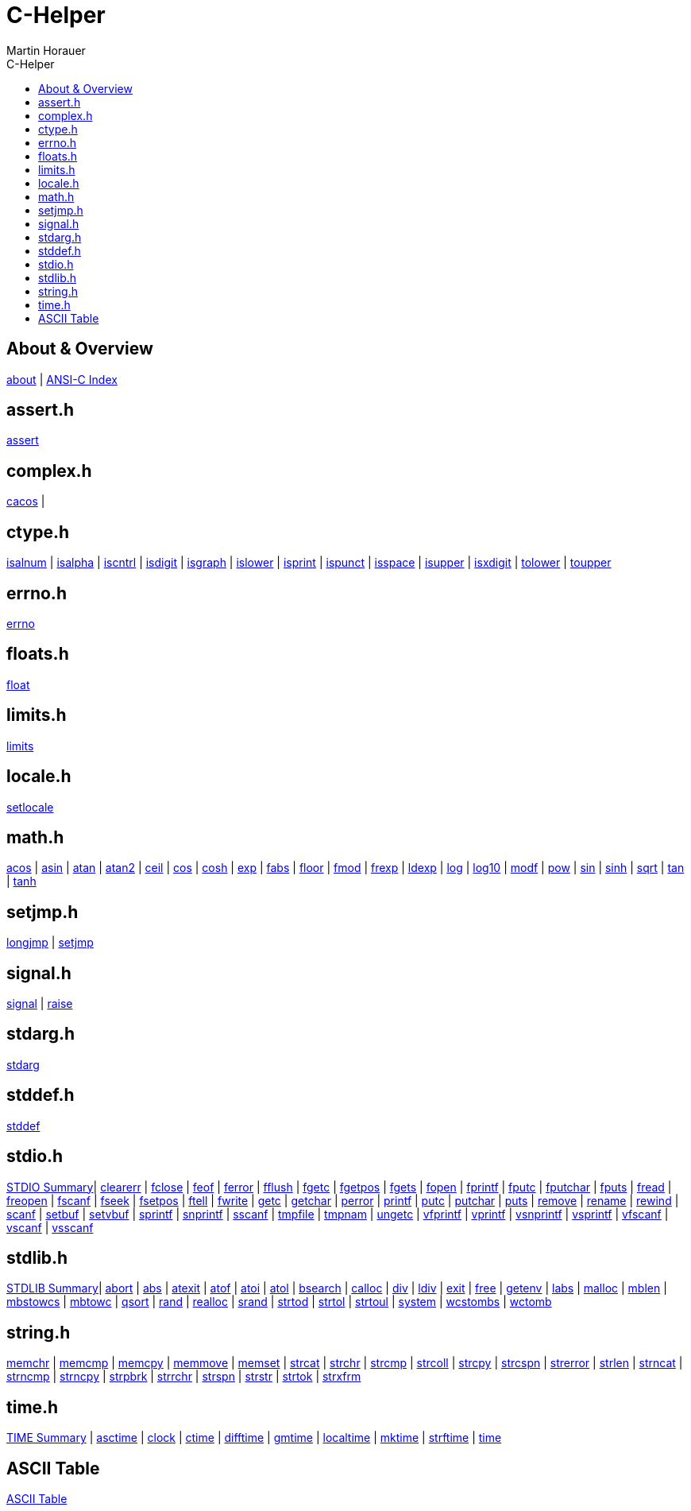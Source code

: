 C-Helper
========
:author: Martin Horauer
:doctype: book
:toc: left
:toclevels: 2
:toc-title: C-Helper
:icons: font
:data-uri:
:lang: en
:encoding: utf-8
:nofooter:

About & Overview
----------------
link:002_about.html[about]         |
link:005_ansi-c.html[ANSI-C Index]

assert.h
--------
link:010_assert.html[assert]

complex.h
---------
link:012a_cacos.html[cacos]   |


ctype.h
-------
link:020_isalnum.html[isalnum]   |
link:021_isalpha.html[isalpha]   |
link:022_iscntrl.html[iscntrl]   |
link:023_isdigit.html[isdigit]   |
link:024_isgraph.html[isgraph]   |
link:025_islower.html[islower]   |
link:026_isprint.html[isprint]   |
link:027_ispunct.html[ispunct]   |
link:028_isspace.html[isspace]   |
link:029_isupper.html[isupper]   |
link:030_isxdigit.html[isxdigit] |
link:031_tolower.html[tolower]   |
link:033_toupper.html[toupper]

errno.h
-------
link:040_errno.html[errno]

floats.h
--------
link:050_float.html[float]


limits.h
--------
link:060_limits.html[limits]

locale.h
--------
link:070_setlocale.html[setlocale]

math.h
------
link:080_acos.html[acos]   |
link:081_asin.html[asin]   |
link:082_atan.html[atan]   |
link:083_atan2.html[atan2] |
link:084_ceil.html[ceil]   |
link:085_cos.html[cos]     |
link:086_cosh.html[cosh]   |
link:087_exp.html[exp]     |
link:088_fabs.html[fabs]   |
link:089_floor.html[floor] |
link:090_fmod.html[fmod]   |
link:091_frexp.html[frexp] |
link:092_ldexp.html[ldexp] |
link:093_log.html[log]     |
link:094_log10.html[log10] |
link:095_modf.html[modf]   |
link:096_pow.html[pow]     |
link:097_sin.html[sin]     |
link:098_sinh.html[sinh]   |
link:099_sqrt.html[sqrt]   |
link:100_tan.html[tan]     |
link:101_tanh.html[tanh]

setjmp.h
--------
link:120_longjmp.html[longjmp] |
link:121_setjmp.html[setjmp]


signal.h
--------
link:130_signal.html[signal] |
link:131_raise.html[raise]


stdarg.h
--------
link:140_stdarg.html[stdarg]


stddef.h
--------
link:150_stddef.html[stddef]


stdio.h
-------
link:159_stdio_summary.html[STDIO Summary]|
link:160_clearerr.html[clearerr]          |
link:161_fclose.html[fclose]              |
link:162_feof.html[feof]                  |
link:162_ferror.html[ferror]              |
link:163_fflush.html[fflush]              |
link:164_fgetc.html[fgetc]                |
link:165_fgetpos.html[fgetpos]            |
link:166_fgets.html[fgets]                |
link:167_fopen.html[fopen]                |
link:168_fprintf.html[fprintf]            |
link:169_fputc.html[fputc]                |
link:170_fputchar.html[fputchar]          |
link:171_fputs.html[fputs]                |
link:172_fread.html[fread]                |
link:173_freopen.html[freopen]            |
link:174_fscanf.html[fscanf]              |
link:175_fseek.html[fseek]                |
link:176_fsetpos.html[fsetpos]            |
link:177_ftell.html[ftell]                |
link:178_fwrite.html[fwrite]              |
link:179_getc.html[getc]                  |
link:180_getchar.html[getchar]            |
link:181_perror.html[perror]              |
link:182_printf.html[printf]              |
link:183_putc.html[putc]                  |
link:184_putchar.html[putchar]            |
link:185_puts.html[puts]                  |
link:186_remove.html[remove]              |
link:187_rename.html[rename]              |
link:188_rewind.html[rewind]              |
link:189_scanf.html[scanf]                |
link:190_setbuf.html[setbuf]              |
link:191_setvbuf.html[setvbuf]            |
link:192_sprintf.html[sprintf]            |
link:193_snprintf.html[snprintf]          |
link:193_sscanf.html[sscanf]              |
link:194_tmpfile.html[tmpfile]            |
link:195_tmpnam.html[tmpnam]              |
link:196_ungetc.html[ungetc]              |
link:197_vfprintf.html[vfprintf]          |
link:198_vprintf.html[vprintf]            |
link:199_vsnprintf.html[vsnprintf]        |
link:200_vsprintf.html[vsprintf]          |
link:201_vfscanf.html[vfscanf]            |
link:202_vscanf.html[vscanf]              |
link:203_vsscanf.html[vsscanf]

stdlib.h
--------
link:249_stdlib_summary.html[STDLIB Summary]|
link:250_abort.html[abort]                  |
link:251_abs.html[abs]                      |
link:252_atexit.html[atexit]                |
link:253_atof.html[atof]                    |
link:254_atoi.html[atoi]                    |
link:255_atol.html[atol]                    |
link:256_bsearch.html[bsearch]              |
link:257_calloc.html[calloc]                |
link:258_div.html[div]                      |
link:259_ldiv.html[ldiv]                    |
link:260_exit.html[exit]                    |
link:261_free.html[free]                    |
link:262_getenv.html[getenv]                |
link:263_labs.html[labs]                    |
link:264_malloc.html[malloc]                |
link:265_mblen.html[mblen]                  |
link:266_mbstowcs.html[mbstowcs]            |
link:267_mbtowc.html[mbtowc]                |
link:268_qsort.html[qsort]                  |
link:269_rand.html[rand]                    |
link:270_realloc.html[realloc]              |
link:271_srand.html[srand]                  |
link:272_strtod.html[strtod]                |
link:273_strtol.html[strtol]                |
link:274_strtoul.html[strtoul]              |
link:275_system.html[system]                |
link:276_wcstombs.html[wcstombs]            |
link:277_wctomb.html[wctomb]

string.h
--------
link:300_memchr.html[memchr]     |
link:301_memcmp.html[memcmp]     |
link:302_memcpy.html[memcpy]     |
link:303_memmove.html[memmove]   |
link:304_memset.html[memset]     |
link:305_strcat.html[strcat]     |
link:306_strchr.html[strchr]     |
link:307_strcmp.html[strcmp]     |
link:308_strcoll.html[strcoll]   |
link:309_strcpy.html[strcpy]     |
link:310_strcspn.html[strcspn]   |
link:311_strerror.html[strerror] |
link:312_strlen.html[strlen]     |
link:313_strncat.html[strncat]   |
link:314_strncmp.html[strncmp]   |
link:315_strncpy.html[strncpy]   |
link:316_strpbrk.html[strpbrk]   |
link:317_strrchr.html[strrchr]   |
link:318_strspn.html[strspn]     |
link:319_strstr.html[strstr]     |
link:320_strtok.html[strtok]     |
link:321_strxfrm.html[strxfrm]

time.h
------
link:349_time_summary.html[TIME Summary] |
link:350_asctime.html[asctime]           |
link:351_clock.html[clock]               |
link:352_ctime.html[ctime]               |
link:353_difftime.html[difftime]         |
link:354_gmtime.html[gmtime]             |
link:355_localtime.html[localtime]       |
link:356_mktime.html[mktime]             |
link:357_strftime.html[strftime]         |
link:358_time.html[time]

ASCII Table
-----------
link:500_ascii-table.html[ASCII Table]
